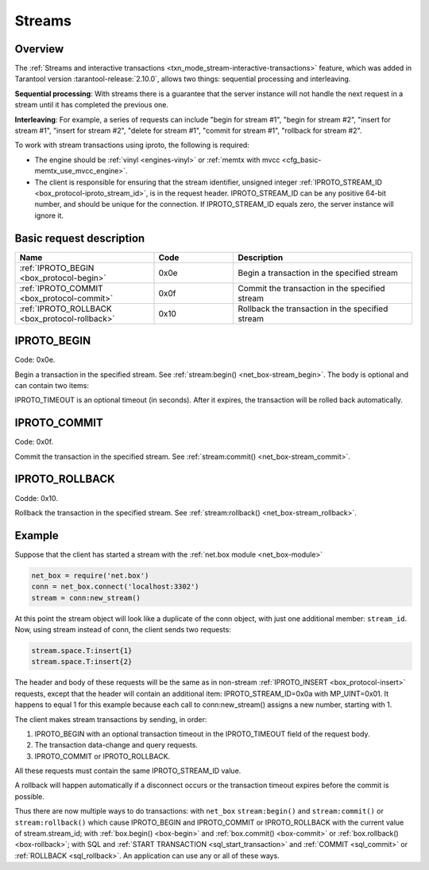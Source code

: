 ..  _internals-iproto-streams:
..  _box_protocol-streams:

Streams
=======

Overview
--------

The :ref:`Streams and interactive transactions <txn_mode_stream-interactive-transactions>`
feature, which was added in Tarantool version
:tarantool-release:`2.10.0`, allows two things:
sequential processing and interleaving.

**Sequential processing**:
With streams there is a guarantee that the server instance will not
handle the next request in a stream until it has completed the previous one.

**Interleaving**:
For example, a series of requests can include
"begin for stream #1", "begin for stream #2",
"insert for stream #1", "insert for stream #2", "delete
for stream #1", "commit for stream #1", "rollback for stream #2".

To work with stream transactions using iproto, the following is required:

*   The engine should be :ref:`vinyl <engines-vinyl>` or :ref:`memtx with mvcc <cfg_basic-memtx_use_mvcc_engine>`.
*   The client is responsible for ensuring that the stream identifier,
    unsigned integer :ref:`IPROTO_STREAM_ID <box_protocol-iproto_stream_id>`, is in the request header.
    IPROTO_STREAM_ID can be any positive 64-bit number, and should be unique for the connection.
    If IPROTO_STREAM_ID equals zero, the server instance will ignore it.

Basic request description
-------------------------

..  container:: table

    ..  list-table::
        :header-rows: 1
        :widths: 35 20 45

        *   -   Name
            -   Code
            -   Description

        *   -   :ref:`IPROTO_BEGIN <box_protocol-begin>`
            -   0x0e
            -   Begin a transaction in the specified stream

        *   -   :ref:`IPROTO_COMMIT <box_protocol-commit>`
            -   0x0f
            -   Commit the transaction in the specified stream
        
        *   -   :ref:`IPROTO_ROLLBACK <box_protocol-rollback>`
            -   0x10
            -   Rollback the transaction in the specified stream

..  _box_protocol-begin:

IPROTO_BEGIN
------------

Code: 0x0e.

Begin a transaction in the specified stream.
See :ref:`stream:begin() <net_box-stream_begin>`.
The body is optional and can contain two items:

..  raw:: html
    :file: images/stream_begin.svg

IPROTO_TIMEOUT is an optional timeout (in seconds). After it expires,
the transaction will be rolled back automatically.

..  _box_protocol-commit:

IPROTO_COMMIT
-------------

Code: 0x0f.

Commit the transaction in the specified stream.
See :ref:`stream:commit() <net_box-stream_commit>`.

..  raw:: html
    :file: images/stream_commit.svg

..  _box_protocol-rollback:

IPROTO_ROLLBACK
---------------

Codde: 0x10.

Rollback the transaction in the specified stream.
See :ref:`stream:rollback() <net_box-stream_rollback>`.

..  raw:: html
    :file: images/stream_rollback.svg


Example
-------

Suppose that the client has started a stream with
the :ref:`net.box module <net_box-module>`

..  code-block:: lua

    net_box = require('net.box')
    conn = net_box.connect('localhost:3302')
    stream = conn:new_stream()

At this point the stream object will look like a duplicate of
the conn object, with just one additional member: ``stream_id``.
Now, using stream instead of conn, the client sends two requests:

..  code-block:: lua

    stream.space.T:insert{1}
    stream.space.T:insert{2}

The header and body of these requests will be the same as in
non-stream :ref:`IPROTO_INSERT <box_protocol-insert>` requests, except
that the header will contain an additional item: IPROTO_STREAM_ID=0x0a
with MP_UINT=0x01. It happens to equal 1 for this example because
each call to conn:new_stream() assigns a new number, starting with 1.

..  _box_protocol-stream_transactions:

The client makes stream transactions by sending, in order:

1. IPROTO_BEGIN with an optional transaction timeout in the IPROTO_TIMEOUT field of the request body.
2. The transaction data-change and query requests.
3. IPROTO_COMMIT or IPROTO_ROLLBACK.

All these requests must contain the same IPROTO_STREAM_ID value.

A rollback will happen automatically if
a disconnect occurs or the transaction timeout expires before the commit is possible.

Thus there are now multiple ways to do transactions:
with ``net_box`` ``stream:begin()`` and ``stream:commit()`` or ``stream:rollback()``
which cause IPROTO_BEGIN and IPROTO_COMMIT or IPROTO_ROLLBACK with
the current value of stream.stream_id;
with :ref:`box.begin() <box-begin>` and :ref:`box.commit() <box-commit>` or :ref:`box.rollback() <box-rollback>`;
with SQL and :ref:`START TRANSACTION <sql_start_transaction>` and :ref:`COMMIT <sql_commit>` or :ref:`ROLLBACK <sql_rollback>`.
An application can use any or all of these ways.
